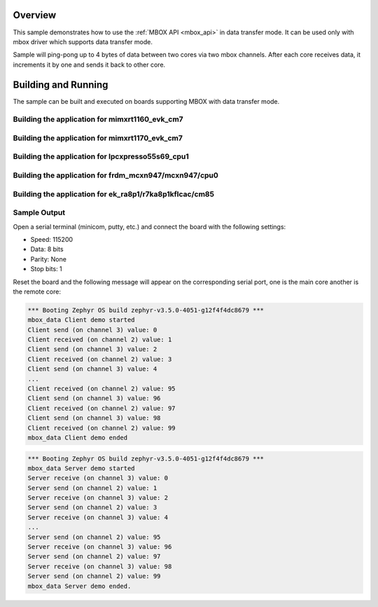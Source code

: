 .. zephyr:code-sample:: mbox_data
   :name: MBOX Data
   :relevant-api: mbox_interface

   Perform inter-processor mailbox communication using the MBOX API with data.

Overview
********

This sample demonstrates how to use the :ref:`MBOX API <mbox_api>` in data transfer mode.
It can be used only with mbox driver which supports data transfer mode.

Sample will ping-pong up to 4 bytes of data between two cores via two mbox channels.
After each core receives data, it increments it by one and sends it back to other core.

Building and Running
********************

The sample can be built and executed on boards supporting MBOX with data transfer mode.

Building the application for mimxrt1160_evk_cm7
===============================================

.. zephyr-app-commands::
   :zephyr-app: samples/drivers/mbox_data/
   :board: mimxrt1160_evk_cm7
   :goals: debug
   :west-args: --sysbuild

Building the application for mimxrt1170_evk_cm7
===============================================

.. zephyr-app-commands::
   :zephyr-app: samples/drivers/mbox_data/
   :board: mimxrt1170_evk_cm7
   :goals: debug
   :west-args: --sysbuild

Building the application for lpcxpresso55s69_cpu1
=================================================

.. zephyr-app-commands::
   :zephyr-app: samples/drivers/mbox_data/
   :board: lpcxpresso55s69_cpu1
   :goals: debug
   :west-args: --sysbuild

Building the application for frdm_mcxn947/mcxn947/cpu0
======================================================

.. zephyr-app-commands::
   :zephyr-app: samples/drivers/mbox_data/
   :board: frdm_mcxn947/mcxn947/cpu0
   :goals: debug
   :west-args: --sysbuild

Building the application for ek_ra8p1/r7ka8p1kflcac/cm85
========================================================

.. zephyr-app-commands::
   :zephyr-app: samples/drivers/mbox_data/
   :board: ek_ra8p1/r7ka8p1kflcac/cm85
   :goals: debug
   :west-args: --sysbuild

Sample Output
=============

Open a serial terminal (minicom, putty, etc.) and connect the board with the
following settings:

- Speed: 115200
- Data: 8 bits
- Parity: None
- Stop bits: 1

Reset the board and the following message will appear on the corresponding
serial port, one is the main core another is the remote core:

.. code-block:: console

   *** Booting Zephyr OS build zephyr-v3.5.0-4051-g12f4f4dc8679 ***
   mbox_data Client demo started
   Client send (on channel 3) value: 0
   Client received (on channel 2) value: 1
   Client send (on channel 3) value: 2
   Client received (on channel 2) value: 3
   Client send (on channel 3) value: 4
   ...
   Client received (on channel 2) value: 95
   Client send (on channel 3) value: 96
   Client received (on channel 2) value: 97
   Client send (on channel 3) value: 98
   Client received (on channel 2) value: 99
   mbox_data Client demo ended


.. code-block:: console

   *** Booting Zephyr OS build zephyr-v3.5.0-4051-g12f4f4dc8679 ***
   mbox_data Server demo started
   Server receive (on channel 3) value: 0
   Server send (on channel 2) value: 1
   Server receive (on channel 3) value: 2
   Server send (on channel 2) value: 3
   Server receive (on channel 3) value: 4
   ...
   Server send (on channel 2) value: 95
   Server receive (on channel 3) value: 96
   Server send (on channel 2) value: 97
   Server receive (on channel 3) value: 98
   Server send (on channel 2) value: 99
   mbox_data Server demo ended.
